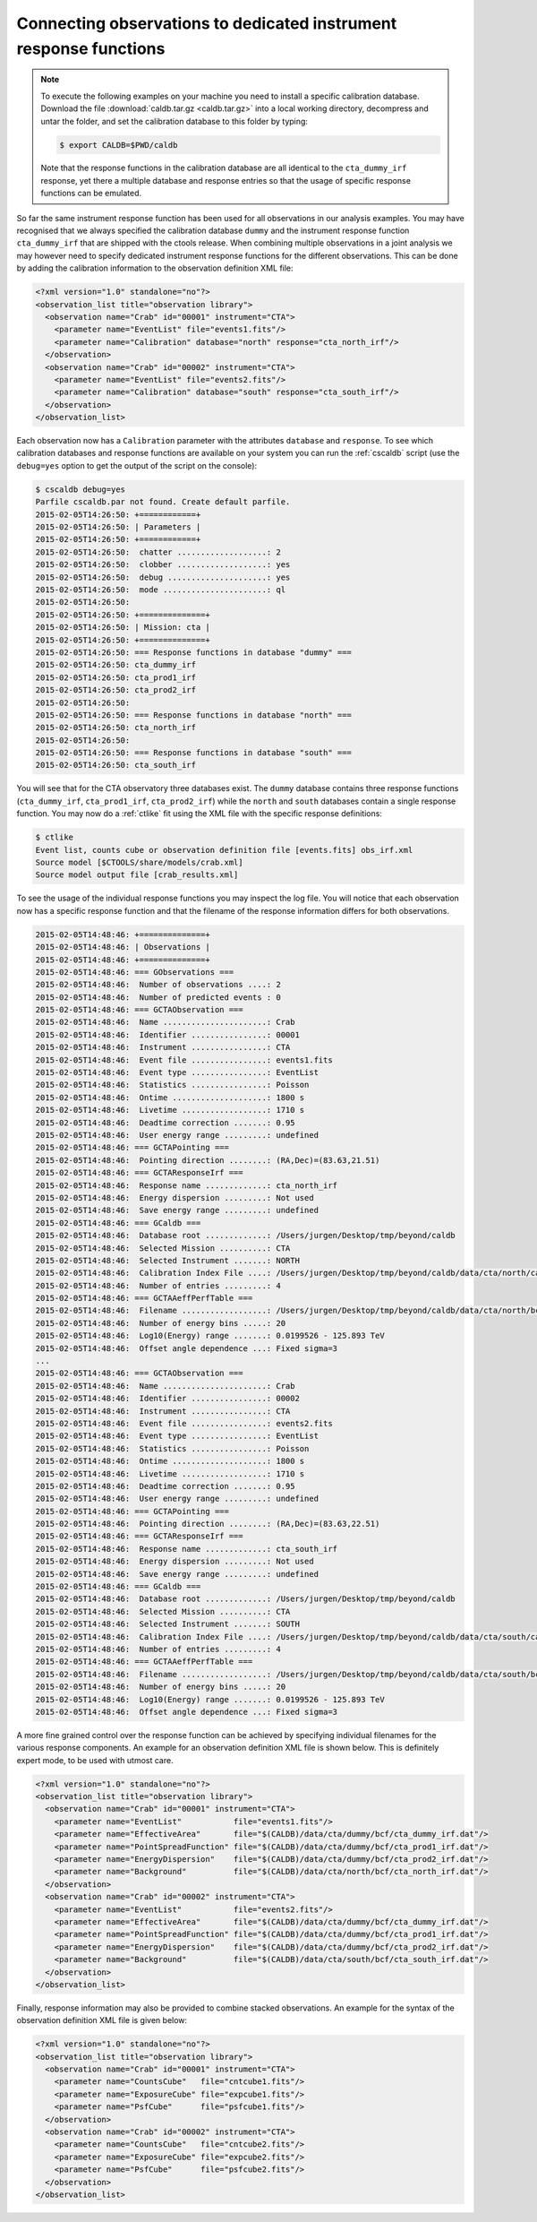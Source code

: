 .. _sec_connecting_irf:

Connecting observations to dedicated instrument response functions
~~~~~~~~~~~~~~~~~~~~~~~~~~~~~~~~~~~~~~~~~~~~~~~~~~~~~~~~~~~~~~~~~~

.. note::

   To execute the following examples on your machine you need to
   install a specific calibration database. Download the file
   :download:`caldb.tar.gz <caldb.tar.gz>` into a local working
   directory, decompress and untar the folder, and set the calibration
   database to this folder by typing:

   .. code-block:: bash

      $ export CALDB=$PWD/caldb

   Note that the response functions in the calibration database
   are all identical to the ``cta_dummy_irf`` response, yet there
   a multiple database and response entries so that the usage of
   specific response functions can be emulated.

So far the same instrument response function has been used for all
observations in our analysis examples.
You may have recognised that we always specified the calibration database
``dummy`` and the instrument response function ``cta_dummy_irf`` that
are shipped with the ctools release.
When combining multiple observations in a joint analysis we may however
need to specify dedicated instrument response functions for the
different observations.
This can be done by adding the calibration information to the observation
definition XML file:

.. code-block:: xml

  <?xml version="1.0" standalone="no"?>
  <observation_list title="observation library">
    <observation name="Crab" id="00001" instrument="CTA">
      <parameter name="EventList" file="events1.fits"/>
      <parameter name="Calibration" database="north" response="cta_north_irf"/>
    </observation>
    <observation name="Crab" id="00002" instrument="CTA">
      <parameter name="EventList" file="events2.fits"/>
      <parameter name="Calibration" database="south" response="cta_south_irf"/>
    </observation>
  </observation_list>

Each observation now has a ``Calibration`` parameter with the attributes
``database`` and ``response``.
To see which calibration databases and response functions are available on
your system you can run the :ref:`cscaldb` script (use the ``debug=yes``
option to get the output of the script on the console):

.. code-block:: bash

   $ cscaldb debug=yes
   Parfile cscaldb.par not found. Create default parfile.
   2015-02-05T14:26:50: +============+
   2015-02-05T14:26:50: | Parameters |
   2015-02-05T14:26:50: +============+
   2015-02-05T14:26:50:  chatter ...................: 2
   2015-02-05T14:26:50:  clobber ...................: yes
   2015-02-05T14:26:50:  debug .....................: yes
   2015-02-05T14:26:50:  mode ......................: ql
   2015-02-05T14:26:50: 
   2015-02-05T14:26:50: +==============+
   2015-02-05T14:26:50: | Mission: cta |
   2015-02-05T14:26:50: +==============+
   2015-02-05T14:26:50: === Response functions in database "dummy" ===
   2015-02-05T14:26:50: cta_dummy_irf
   2015-02-05T14:26:50: cta_prod1_irf
   2015-02-05T14:26:50: cta_prod2_irf
   2015-02-05T14:26:50: 
   2015-02-05T14:26:50: === Response functions in database "north" ===
   2015-02-05T14:26:50: cta_north_irf
   2015-02-05T14:26:50: 
   2015-02-05T14:26:50: === Response functions in database "south" ===
   2015-02-05T14:26:50: cta_south_irf

You will see that for the CTA observatory three databases exist.
The ``dummy`` database contains three response functions
(``cta_dummy_irf``, ``cta_prod1_irf``, ``cta_prod2_irf``) while the
``north`` and ``south`` databases contain a single response function.
You may now do a :ref:`ctlike` fit using the XML file with the specific
response definitions:

.. code-block:: bash

   $ ctlike
   Event list, counts cube or observation definition file [events.fits] obs_irf.xml
   Source model [$CTOOLS/share/models/crab.xml] 
   Source model output file [crab_results.xml]

To see the usage of the individual response functions you may inspect the
log file. You will notice that each observation now has a specific response
function and that the filename of the response information differs for
both observations.

.. code-block:: xml

   2015-02-05T14:48:46: +==============+
   2015-02-05T14:48:46: | Observations |
   2015-02-05T14:48:46: +==============+
   2015-02-05T14:48:46: === GObservations ===
   2015-02-05T14:48:46:  Number of observations ....: 2
   2015-02-05T14:48:46:  Number of predicted events : 0
   2015-02-05T14:48:46: === GCTAObservation ===
   2015-02-05T14:48:46:  Name ......................: Crab
   2015-02-05T14:48:46:  Identifier ................: 00001
   2015-02-05T14:48:46:  Instrument ................: CTA
   2015-02-05T14:48:46:  Event file ................: events1.fits
   2015-02-05T14:48:46:  Event type ................: EventList
   2015-02-05T14:48:46:  Statistics ................: Poisson
   2015-02-05T14:48:46:  Ontime ....................: 1800 s
   2015-02-05T14:48:46:  Livetime ..................: 1710 s
   2015-02-05T14:48:46:  Deadtime correction .......: 0.95
   2015-02-05T14:48:46:  User energy range .........: undefined
   2015-02-05T14:48:46: === GCTAPointing ===
   2015-02-05T14:48:46:  Pointing direction ........: (RA,Dec)=(83.63,21.51)
   2015-02-05T14:48:46: === GCTAResponseIrf ===
   2015-02-05T14:48:46:  Response name .............: cta_north_irf
   2015-02-05T14:48:46:  Energy dispersion .........: Not used
   2015-02-05T14:48:46:  Save energy range .........: undefined
   2015-02-05T14:48:46: === GCaldb ===
   2015-02-05T14:48:46:  Database root .............: /Users/jurgen/Desktop/tmp/beyond/caldb
   2015-02-05T14:48:46:  Selected Mission ..........: CTA
   2015-02-05T14:48:46:  Selected Instrument .......: NORTH
   2015-02-05T14:48:46:  Calibration Index File ....: /Users/jurgen/Desktop/tmp/beyond/caldb/data/cta/north/caldb.indx
   2015-02-05T14:48:46:  Number of entries .........: 4
   2015-02-05T14:48:46: === GCTAAeffPerfTable ===
   2015-02-05T14:48:46:  Filename ..................: /Users/jurgen/Desktop/tmp/beyond/caldb/data/cta/north/bcf/cta_north_irf.dat
   2015-02-05T14:48:46:  Number of energy bins .....: 20
   2015-02-05T14:48:46:  Log10(Energy) range .......: 0.0199526 - 125.893 TeV
   2015-02-05T14:48:46:  Offset angle dependence ...: Fixed sigma=3
   ...
   2015-02-05T14:48:46: === GCTAObservation ===
   2015-02-05T14:48:46:  Name ......................: Crab
   2015-02-05T14:48:46:  Identifier ................: 00002
   2015-02-05T14:48:46:  Instrument ................: CTA
   2015-02-05T14:48:46:  Event file ................: events2.fits
   2015-02-05T14:48:46:  Event type ................: EventList
   2015-02-05T14:48:46:  Statistics ................: Poisson
   2015-02-05T14:48:46:  Ontime ....................: 1800 s
   2015-02-05T14:48:46:  Livetime ..................: 1710 s
   2015-02-05T14:48:46:  Deadtime correction .......: 0.95
   2015-02-05T14:48:46:  User energy range .........: undefined
   2015-02-05T14:48:46: === GCTAPointing ===
   2015-02-05T14:48:46:  Pointing direction ........: (RA,Dec)=(83.63,22.51)
   2015-02-05T14:48:46: === GCTAResponseIrf ===
   2015-02-05T14:48:46:  Response name .............: cta_south_irf
   2015-02-05T14:48:46:  Energy dispersion .........: Not used
   2015-02-05T14:48:46:  Save energy range .........: undefined
   2015-02-05T14:48:46: === GCaldb ===
   2015-02-05T14:48:46:  Database root .............: /Users/jurgen/Desktop/tmp/beyond/caldb
   2015-02-05T14:48:46:  Selected Mission ..........: CTA
   2015-02-05T14:48:46:  Selected Instrument .......: SOUTH
   2015-02-05T14:48:46:  Calibration Index File ....: /Users/jurgen/Desktop/tmp/beyond/caldb/data/cta/south/caldb.indx
   2015-02-05T14:48:46:  Number of entries .........: 4
   2015-02-05T14:48:46: === GCTAAeffPerfTable ===
   2015-02-05T14:48:46:  Filename ..................: /Users/jurgen/Desktop/tmp/beyond/caldb/data/cta/south/bcf/cta_south_irf.dat
   2015-02-05T14:48:46:  Number of energy bins .....: 20
   2015-02-05T14:48:46:  Log10(Energy) range .......: 0.0199526 - 125.893 TeV
   2015-02-05T14:48:46:  Offset angle dependence ...: Fixed sigma=3

A more fine grained control over the response function can be achieved by 
specifying individual filenames for the various response components.
An example for an observation definition XML file is shown below.
This is definitely expert mode, to be used with utmost care.

.. code-block:: xml

  <?xml version="1.0" standalone="no"?>
  <observation_list title="observation library">
    <observation name="Crab" id="00001" instrument="CTA">
      <parameter name="EventList"           file="events1.fits"/>
      <parameter name="EffectiveArea"       file="$(CALDB)/data/cta/dummy/bcf/cta_dummy_irf.dat"/>
      <parameter name="PointSpreadFunction" file="$(CALDB)/data/cta/dummy/bcf/cta_prod1_irf.dat"/>
      <parameter name="EnergyDispersion"    file="$(CALDB)/data/cta/dummy/bcf/cta_prod2_irf.dat"/>
      <parameter name="Background"          file="$(CALDB)/data/cta/north/bcf/cta_north_irf.dat"/>
    </observation>
    <observation name="Crab" id="00002" instrument="CTA">
      <parameter name="EventList"           file="events2.fits"/>
      <parameter name="EffectiveArea"       file="$(CALDB)/data/cta/dummy/bcf/cta_dummy_irf.dat"/>
      <parameter name="PointSpreadFunction" file="$(CALDB)/data/cta/dummy/bcf/cta_prod1_irf.dat"/>
      <parameter name="EnergyDispersion"    file="$(CALDB)/data/cta/dummy/bcf/cta_prod2_irf.dat"/>
      <parameter name="Background"          file="$(CALDB)/data/cta/south/bcf/cta_south_irf.dat"/>
    </observation>
  </observation_list>

Finally, response information may also be provided to combine stacked
observations. An example for the syntax of the observation definition XML 
file is given below:

.. code-block:: xml

  <?xml version="1.0" standalone="no"?>
  <observation_list title="observation library">
    <observation name="Crab" id="00001" instrument="CTA">
      <parameter name="CountsCube"   file="cntcube1.fits"/>
      <parameter name="ExposureCube" file="expcube1.fits"/>
      <parameter name="PsfCube"      file="psfcube1.fits"/>
    </observation>
    <observation name="Crab" id="00002" instrument="CTA">
      <parameter name="CountsCube"   file="cntcube2.fits"/>
      <parameter name="ExposureCube" file="expcube2.fits"/>
      <parameter name="PsfCube"      file="psfcube2.fits"/>
    </observation>
  </observation_list>



